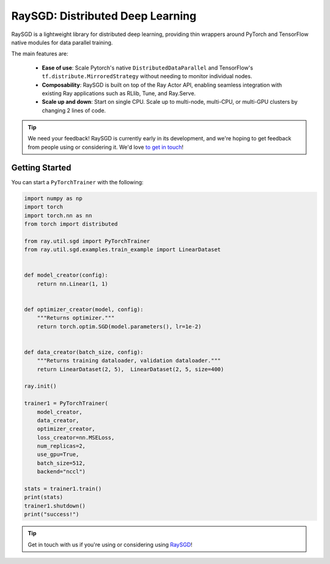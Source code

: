 RaySGD: Distributed Deep Learning
=================================

.. image:: raysgdlogo.png
    :scale: 20%
    :align: center

RaySGD is a lightweight library for distributed deep learning, providing thin wrappers around PyTorch and TensorFlow native modules for data parallel training.

The main features are:

  - **Ease of use**: Scale Pytorch's native ``DistributedDataParallel`` and TensorFlow's ``tf.distribute.MirroredStrategy`` without needing to monitor individual nodes.
  - **Composability**: RaySGD is built on top of the Ray Actor API, enabling seamless integration with existing Ray applications such as RLlib, Tune, and Ray.Serve.
  - **Scale up and down**: Start on single CPU. Scale up to multi-node, multi-CPU, or multi-GPU clusters by changing 2 lines of code.

.. tip:: We need your feedback! RaySGD is currently early in its development, and we're hoping to get feedback from people using or considering it. We'd love `to get in touch <https://forms.gle/26EMwdahdgm7Lscy9>`_!


Getting Started
---------------

You can start a ``PyTorchTrainer`` with the following:

.. code-block:: python

    import numpy as np
    import torch
    import torch.nn as nn
    from torch import distributed

    from ray.util.sgd import PyTorchTrainer
    from ray.util.sgd.examples.train_example import LinearDataset


    def model_creator(config):
        return nn.Linear(1, 1)


    def optimizer_creator(model, config):
        """Returns optimizer."""
        return torch.optim.SGD(model.parameters(), lr=1e-2)


    def data_creator(batch_size, config):
        """Returns training dataloader, validation dataloader."""
        return LinearDataset(2, 5),  LinearDataset(2, 5, size=400)

    ray.init()

    trainer1 = PyTorchTrainer(
        model_creator,
        data_creator,
        optimizer_creator,
        loss_creator=nn.MSELoss,
        num_replicas=2,
        use_gpu=True,
        batch_size=512,
        backend="nccl")

    stats = trainer1.train()
    print(stats)
    trainer1.shutdown()
    print("success!")

.. tip:: Get in touch with us if you're using or considering using `RaySGD <https://forms.gle/26EMwdahdgm7Lscy9>`_!
